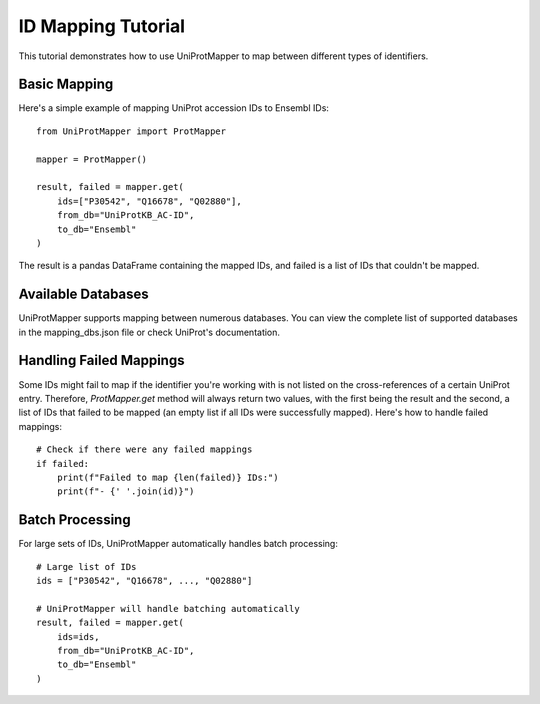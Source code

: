 ID Mapping Tutorial
===================

This tutorial demonstrates how to use UniProtMapper to map between different types of identifiers.

Basic Mapping
-------------

Here's a simple example of mapping UniProt accession IDs to Ensembl IDs::

    from UniProtMapper import ProtMapper
    
    mapper = ProtMapper()
    
    result, failed = mapper.get(
        ids=["P30542", "Q16678", "Q02880"],
        from_db="UniProtKB_AC-ID",
        to_db="Ensembl"
    )

The result is a pandas DataFrame containing the mapped IDs, and failed is a list of IDs that couldn't be mapped.

Available Databases
-------------------

UniProtMapper supports mapping between numerous databases. You can view the complete list of supported databases in the mapping_dbs.json file or check UniProt's documentation.

Handling Failed Mappings
------------------------

Some IDs might fail to map if the identifier you're working with is not listed on the cross-references of a certain UniProt entry. Therefore, `ProtMapper.get` method will always return two values, with the first being the result and the second, a list of IDs that failed to be mapped (an empty list if all IDs were successfully mapped). Here's how to handle failed mappings::

    # Check if there were any failed mappings
    if failed:
        print(f"Failed to map {len(failed)} IDs:")
        print(f"- {' '.join(id)}")

Batch Processing
----------------

For large sets of IDs, UniProtMapper automatically handles batch processing::

    # Large list of IDs
    ids = ["P30542", "Q16678", ..., "Q02880"]
    
    # UniProtMapper will handle batching automatically
    result, failed = mapper.get(
        ids=ids,
        from_db="UniProtKB_AC-ID",
        to_db="Ensembl"
    )
